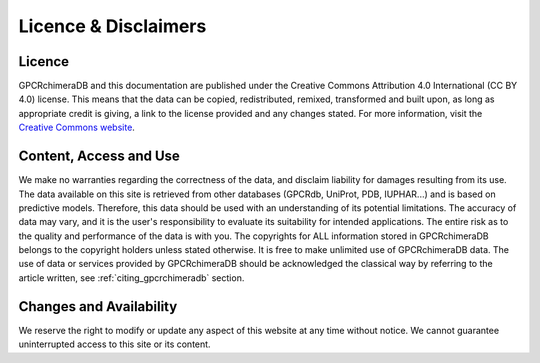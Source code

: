 Licence & Disclaimers
====================

Licence
-------

GPCRchimeraDB and this documentation are published under the Creative Commons Attribution 4.0 International (CC BY 4.0) license. 
This means that the data can be copied, redistributed, remixed, transformed and built upon, as long as appropriate credit is giving, a link to the license provided and any changes stated.
For more information, visit the `Creative Commons website <https://creativecommons.org/licenses/by/4.0/>`_.

Content, Access and Use
------------------------
We make no warranties regarding the correctness of the data, and disclaim liability for damages resulting from its use. The data available on this site is retrieved from other databases (GPCRdb, UniProt, PDB, IUPHAR...) and is based on predictive models. Therefore, this data should be used with an understanding of its potential limitations. The accuracy of data may vary, and it is the user's responsibility to evaluate its suitability for intended applications.
The entire risk as to the quality and performance of the data is with you.
The copyrights for ALL information stored in GPCRchimeraDB belongs to the copyright holders unless stated otherwise.
It is free to make unlimited use of GPCRchimeraDB data.
The use of data or services provided by GPCRchimeraDB should be acknowledged the classical way by referring to the article written, see :ref:`citing_gpcrchimeradb` section.

Changes and Availability
------------------------
We reserve the right to modify or update any aspect of this website at any time without notice. We cannot guarantee uninterrupted access to this site or its content.